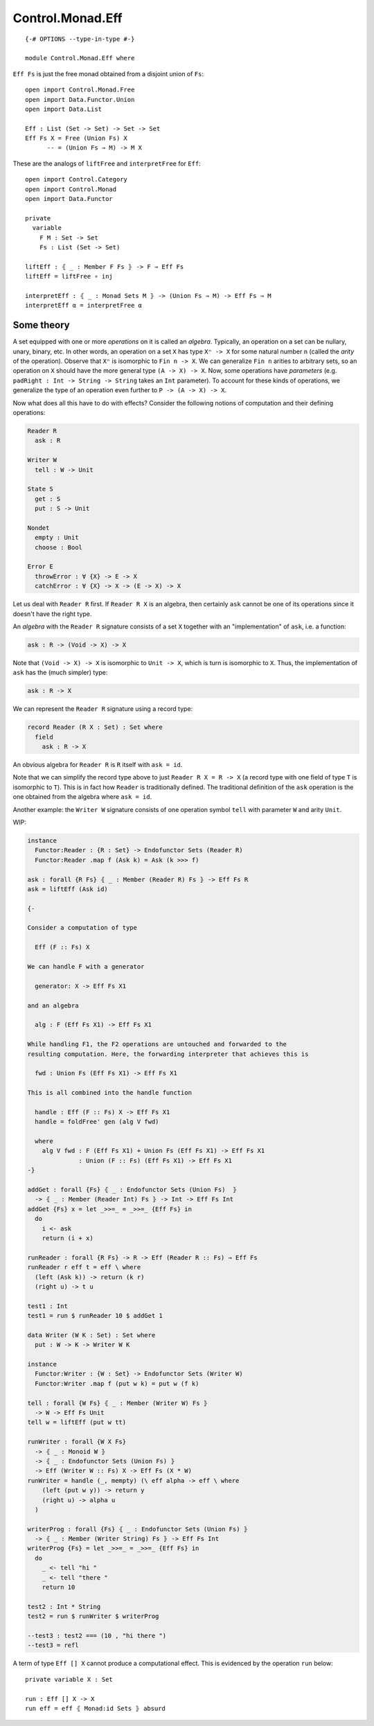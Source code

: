*****************
Control.Monad.Eff
*****************
::

  {-# OPTIONS --type-in-type #-}

  module Control.Monad.Eff where

``Eff Fs`` is just the free monad obtained from a disjoint union of ``Fs``::

  open import Control.Monad.Free
  open import Data.Functor.Union
  open import Data.List

  Eff : List (Set -> Set) -> Set -> Set
  Eff Fs X = Free (Union Fs) X
        -- = (Union Fs ⇒ M) -> M X

These are the analogs of ``liftFree`` and ``interpretFree`` for ``Eff``::

  open import Control.Category
  open import Control.Monad
  open import Data.Functor

  private
    variable 
      F M : Set -> Set
      Fs : List (Set -> Set)

  liftEff : ⦃ _ : Member F Fs ⦄ -> F ⇒ Eff Fs
  liftEff = liftFree ∘ inj

  interpretEff : ⦃ _ : Monad Sets M ⦄ -> (Union Fs ⇒ M) -> Eff Fs ⇒ M 
  interpretEff α = interpretFree α

Some theory
============

A set equipped with one or more *operations* on it is called an *algebra*.
Typically, an operation on a set can be nullary, unary, binary, etc. In other
words, an operation on a set ``X`` has type ``Xⁿ -> X`` for some natural number
``n`` (called the *arity* of the operation). Observe that ``Xⁿ`` is isomorphic
to ``Fin n -> X``. We can generalize ``Fin n`` arities to arbitrary sets, so an
operation on ``X`` should have the more general type ``(A -> X) -> X``. Now, some
operations have *parameters* (e.g. ``padRight : Int -> String -> String`` takes
an ``Int`` parameter). To account for these kinds of operations, we generalize
the type of an operation even further to ``P -> (A -> X) -> X``.

Now what does all this have to do with effects? Consider the following notions of computation and their defining operations:

.. code-block:: agda

  Reader R
    ask : R

  Writer W
    tell : W -> Unit

  State S
    get : S
    put : S -> Unit

  Nondet
    empty : Unit
    choose : Bool

  Error E
    throwError : ∀ {X} -> E -> X
    catchError : ∀ {X} -> X -> (E -> X) -> X

Let us deal with ``Reader R`` first. If ``Reader R X`` is an algebra, then
certainly ``ask`` cannot be one of its operations since it doesn't have the
right type.

An *algebra* with the ``Reader R`` signature consists of a set ``X`` together with an "implementation" of ``ask``, i.e. a function:

.. code-block:: agda

  ask : R -> (Void -> X) -> X
  
Note that ``(Void -> X) -> X`` is isomorphic to ``Unit -> X``, which is turn is isomorphic to ``X``. Thus, the implementation of ``ask`` has the (much simpler) type:

.. code-block:: agda

  ask : R -> X

We can represent the ``Reader R`` signature using a record type:

.. code-block:: agda

  record Reader (R X : Set) : Set where
    field
      ask : R -> X

An obvious algebra for ``Reader R`` is ``R`` itself with ``ask = id``.

Note that we can simplify the record type above to just ``Reader R X = R -> X`` (a record type with one field of type ``T`` is isomorphic to ``T``). This is in fact how ``Reader`` is traditionally defined. The traditional definition of the ``ask`` operation is the one obtained from the algebra where ``ask = id``.

Another example: the ``Writer W`` signature consists of one operation symbol ``tell`` with parameter ``W`` and arity ``Unit``.

WIP:

.. code-block:: agda

  instance
    Functor:Reader : {R : Set} -> Endofunctor Sets (Reader R)
    Functor:Reader .map f (Ask k) = Ask (k >>> f)

  ask : forall {R Fs} ⦃ _ : Member (Reader R) Fs ⦄ -> Eff Fs R
  ask = liftEff (Ask id)

  {-

  Consider a computation of type 

    Eff (F :: Fs) X

  We can handle F with a generator

    generator: X -> Eff Fs X1

  and an algebra

    alg : F (Eff Fs X1) -> Eff Fs X1

  While handling F1, the F2 operations are untouched and forwarded to the
  resulting computation. Here, the forwarding interpreter that achieves this is

    fwd : Union Fs (Eff Fs X1) -> Eff Fs X1

  This is all combined into the handle function

    handle : Eff (F :: Fs) X -> Eff Fs X1 
    handle = foldFree' gen (alg V fwd)

    where
      alg V fwd : F (Eff Fs X1) + Union Fs (Eff Fs X1) -> Eff Fs X1 
                : Union (F :: Fs) (Eff Fs X1) -> Eff Fs X1
  -}

  addGet : forall {Fs} ⦃ _ : Endofunctor Sets (Union Fs)  ⦄
    -> ⦃ _ : Member (Reader Int) Fs ⦄ -> Int -> Eff Fs Int
  addGet {Fs} x = let _>>=_ = _>>=_ {Eff Fs} in
    do
      i <- ask
      return (i + x)

  runReader : forall {R Fs} -> R -> Eff (Reader R :: Fs) ⇒ Eff Fs
  runReader r eff t = eff \ where
    (left (Ask k)) -> return (k r)
    (right u) -> t u

  test1 : Int
  test1 = run $ runReader 10 $ addGet 1

  data Writer (W K : Set) : Set where
    put : W -> K -> Writer W K

  instance
    Functor:Writer : {W : Set} -> Endofunctor Sets (Writer W)
    Functor:Writer .map f (put w k) = put w (f k)

  tell : forall {W Fs} ⦃ _ : Member (Writer W) Fs ⦄
    -> W -> Eff Fs Unit
  tell w = liftEff (put w tt)

  runWriter : forall {W X Fs}
    -> ⦃ _ : Monoid W ⦄
    -> ⦃ _ : Endofunctor Sets (Union Fs) ⦄
    -> Eff (Writer W :: Fs) X -> Eff Fs (X * W)
  runWriter = handle (_, mempty) (\ eff alpha -> eff \ where
      (left (put w y)) -> return y
      (right u) -> alpha u
    )

  writerProg : forall {Fs} ⦃ _ : Endofunctor Sets (Union Fs) ⦄
    -> ⦃ _ : Member (Writer String) Fs ⦄ -> Eff Fs Int
  writerProg {Fs} = let _>>=_ = _>>=_ {Eff Fs} in
    do
      _ <- tell "hi "
      _ <- tell "there "
      return 10

  test2 : Int * String
  test2 = run $ runWriter $ writerProg

  --test3 : test2 === (10 , "hi there ")
  --test3 = refl

A term of type ``Eff [] X`` cannot produce a computational effect. This is evidenced by the operation ``run`` below::

  private variable X : Set

  run : Eff [] X -> X
  run eff = eff ⦃ Monad:id Sets ⦄ absurd
